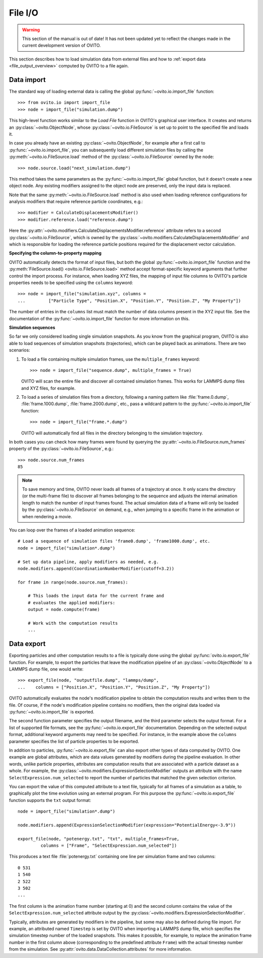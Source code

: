 .. _file_io_overview:

===================================
File I/O
===================================

.. warning::
   This section of the manual is out of date! It has not been updated yet to reflect the changes made in the current
   development version of OVITO.

This section describes how to load simulation data from external files and how to :ref:`export data <file_output_overview>`
computed by OVITO to a file again.

------------------------------------
Data import
------------------------------------

The standard way of loading external data is calling the global :py:func:`~ovito.io.import_file` function::

   >>> from ovito.io import import_file
   >>> node = import_file("simulation.dump")

This high-level function works similar to the `Load File` function in OVITO's graphical user interface. 
It creates and returns an :py:class:`~ovito.ObjectNode`, whose :py:class:`~ovito.io.FileSource` is set up to point
to the specified file and loads it.

In case you already have an existing :py:class:`~ovito.ObjectNode`, for example after a first call to :py:func:`~ovito.io.import_file`, 
you can subsequently load different simulation files by calling the :py:meth:`~ovito.io.FileSource.load` method
of the :py:class:`~ovito.io.FileSource` owned by the node::

   >>> node.source.load("next_simulation.dump")

This method takes the same parameters as the :py:func:`~ovito.io.import_file` global function, but it doesn't create a new
object node. Any existing modifiers assigned to the object node are preserved, only the input data is replaced.

Note that the same :py:meth:`~ovito.io.FileSource.load` method is also used when
loading reference configurations for analysis modifiers that require reference particle coordinates, e.g.::

   >>> modifier = CalculateDisplacementsModifier()
   >>> modifier.reference.load("reference.dump")

Here the :py:attr:`~ovito.modifiers.CalculateDisplacementsModifier.reference` attribute refers 
to a second :py:class:`~ovito.io.FileSource`, which is owned by the :py:class:`~ovito.modifiers.CalculateDisplacementsModifier` and which is responsible
for loading the reference particle positions required for the displacement vector calculation.

**Specifying the column-to-property mapping**

OVITO automatically detects the format of input files, but both the global :py:func:`~ovito.io.import_file` function and the 
:py:meth:`FileSource.load() <ovito.io.FileSource.load>` method accept format-specific keyword arguments that further control the import process. 
For instance, when loading XYZ
files, the mapping of input file columns to OVITO's particle properties needs to be specified using the ``columns`` keyword::

   >>> node = import_file("simulation.xyz", columns = 
   ...         ["Particle Type", "Position.X", "Position.Y", "Position.Z", "My Property"])
   
The number of entries in the ``columns`` list must match the number of data columns present in the XYZ input file. 
See the documentation of the :py:func:`~ovito.io.import_file` function for more information on this.

**Simulation sequences**

So far we only considered loading single simulation snapshots. As you know from the graphical program, OVITO is also able to
load sequences of simulation snapshots (trajectories), which can be played back as animations.
There are two scenarios:

1. To load a file containing multiple simulation frames, use the ``multiple_frames`` keyword::

    >>> node = import_file("sequence.dump", multiple_frames = True)

   OVITO will scan the entire file and discover all contained simulation frames. This works for LAMMPS dump files and XYZ files, for example.   

2. To load a series of simulation files from a directory, following a naming pattern like :file:`frame.0.dump`, :file:`frame.1000.dump`,
   :file:`frame.2000.dump`, etc., pass a wildcard pattern to the :py:func:`~ovito.io.import_file` function::

    >>> node = import_file("frame.*.dump")

   OVITO will automatically find all files in the directory belonging to the simulation trajectory.

In both cases you can check how many frames were found by querying the :py:attr:`~ovito.io.FileSource.num_frames` property 
of the :py:class:`~ovito.io.FileSource`, e.g.::

   >>> node.source.num_frames
   85

.. note::
   
   To save memory and time, OVITO never loads all frames of a trajectory at once. It only scans the directory (or the multi-frame file) 
   to discover all frames belonging to the sequence and adjusts the internal animation length to match the number of input frames found. 
   The actual simulation data of a frame will only be loaded by the :py:class:`~ovito.io.FileSource` on demand, e.g., when 
   jumping to a specific frame in the animation or when rendering a movie.
   
You can loop over the frames of a loaded animation sequence::

   # Load a sequence of simulation files 'frame0.dump', 'frame1000.dump', etc.
   node = import_file("simulation*.dump")

   # Set up data pipeline, apply modifiers as needed, e.g.
   node.modifiers.append(CoordinationNumberModifier(cutoff=3.2))
   
   for frame in range(node.source.num_frames):

       # This loads the input data for the current frame and 
       # evaluates the applied modifiers:
       output = node.compute(frame)

       # Work with the computation results
       ...


.. _file_output_overview:

------------------------------------
Data export
------------------------------------

Exporting particles and other computation results to a file is typically done using the global :py:func:`ovito.io.export_file` function.
For example, to export the particles that leave the modification pipeline of an :py:class:`~ovito.ObjectNode` to a LAMMPS dump file, one would
write::

    >>> export_file(node, "outputfile.dump", "lammps/dump",
    ...    columns = ["Position.X", "Position.Y", "Position.Z", "My Property"])

OVITO automatically evaluates the node's modification pipeline to obtain the computation results and writes them to the file.
Of course, if the node's modification pipeline contains no modifiers, then the original data loaded via :py:func:`~ovito.io.import_file` is exported. 

The second function parameter specifies the output filename, and the third parameter selects the 
output format. For a list of supported file formats, see the :py:func:`~ovito.io.export_file` documentation.
Depending on the selected output format, additional keyword arguments may need to be specified. For instance,
in the example above the ``columns`` parameter specifies the list of particle properties to be exported.

In addition to particles, :py:func:`~ovito.io.export_file` can also export other types of data computed by OVITO.
One example are global attributes, which are data values generated by modifiers during the pipeline evaluation.
In other words, unlike particle properties, attributes are computation results that are associated with a particle dataset as a whole.
For example, the :py:class:`~ovito.modifiers.ExpressionSelectionModifier` outputs an attribute with the name ``SelectExpression.num_selected``
to report the number of particles that matched the given selection criterion.

You can export the value of this computed attribute to a text file, typically for all frames of a simulation as a table, 
to graphically plot the time evolution using an external program. For this purpose the :py:func:`~ovito.io.export_file` function
supports the ``txt`` output format::

   node = import_file("simulation*.dump")

   node.modifiers.append(ExpressionSelectionModifier(expression="PotentialEnergy<-3.9"))

   export_file(node, "potenergy.txt", "txt", multiple_frames=True,
            columns = ["Frame", "SelectExpression.num_selected"])

This produces a text file :file:`potenergy.txt` containing one line per simulation frame and two columns::

   0 531
   1 540
   2 522
   3 502
   ...

The first column is the animation frame number (starting at 0) and the second
column contains the value of the ``SelectExpression.num_selected`` attribute output by the :py:class:`~ovito.modifiers.ExpressionSelectionModifier`.

Typically, attributes are generated by modifiers in the pipeline, but some may also be defined
during file import. For example, an attributed named ``Timestep`` is set by OVITO when importing a LAMMPS dump file,
which specifies the simulation timestep number of the loaded snapshots. This makes it possible, for example,
to replace the animation frame number in the first column above (corresponding to the predefined attribute ``Frame``)
with the actual timestep number from the simulation. See :py:attr:`ovito.data.DataCollection.attributes` for more information.
